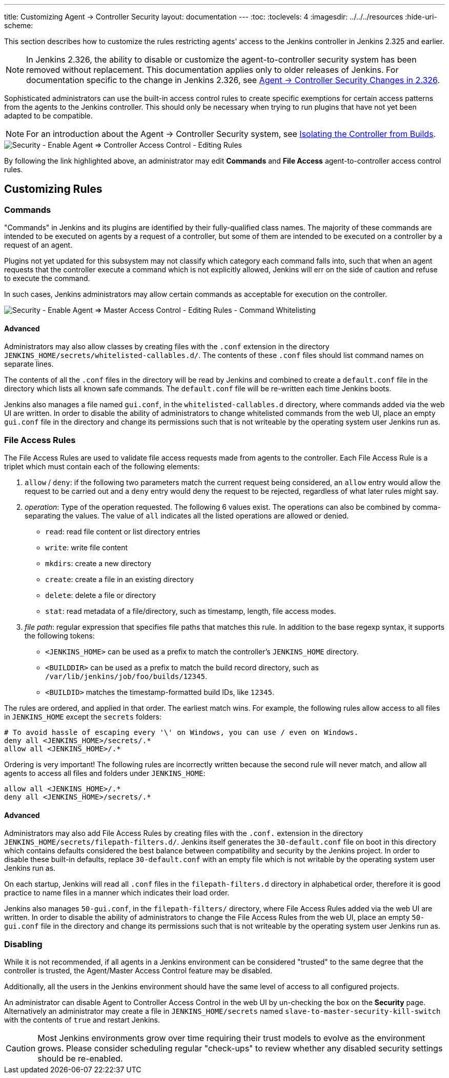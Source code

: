 ---
title: Customizing Agent &rarr; Controller Security
layout: documentation
---
ifdef::backend-html5[]
:toc:
:toclevels: 4
ifdef::env-github[:imagesdir: ../../resources]
ifndef::env-github[:imagesdir: ../../../resources]
:hide-uri-scheme:
endif::[]

This section describes how to customize the rules restricting agents' access to the Jenkins controller in Jenkins 2.325 and earlier.

// TODO Also mention first LTS once it's known
NOTE: In Jenkins 2.326, the ability to disable or customize the agent-to-controller security system has been removed without replacement.
This documentation applies only to older releases of Jenkins.
For documentation specific to the change in Jenkins 2.326, see link:../jep-235[Agent &rarr; Controller Security Changes in 2.326].

Sophisticated administrators can use the built-in access control rules to create specific exemptions for certain access patterns from the agents to the Jenkins controller.
This should only be necessary when trying to run plugins that have not yet been adapted to be compatible.

NOTE: For an introduction about the Agent &rarr; Controller Security system, see link:/doc/book/security/controller-isolation/#agent-controller-access-control[Isolating the Controller from Builds].

image::security/configure-global-security-agent-controller-rules.png["Security - Enable Agent => Controller Access Control - Editing Rules", role=center]

By following the link highlighted above, an administrator may edit *Commands* and *File Access* agent-to-controller access control rules.

== Customizing Rules

=== Commands

"Commands" in Jenkins and its plugins are identified by their fully-qualified class names.
The majority of these commands are intended to be executed on agents by a request of a controller, but some of them are intended to be executed on a controller by a request of an agent.

Plugins not yet updated for this subsystem may not classify which category each command falls into, such that when an agent requests that the controller execute a command which is not explicitly allowed, Jenkins will err on the side of caution and refuse to execute the command.

In such cases, Jenkins administrators may allow certain commands as acceptable for execution on the controller.

// TODO Terminology: Update image and label
image::security/configure-global-security-whitelist-commands.png["Security - Enable Agent => Master Access Control - Editing Rules - Command Whitelisting", role=center]

==== Advanced

Administrators may also allow classes by creating files with the `.conf` extension in the directory `JENKINS_HOME/secrets/whitelisted-callables.d/`.
The contents of these `.conf` files should list command names on separate lines.

The contents of all the `.conf` files in the directory will be read by Jenkins and combined to create a `default.conf` file in the directory which lists all known safe commands.
The `default.conf` file will be re-written each time Jenkins boots.

Jenkins also manages a file named `gui.conf`, in the `whitelisted-callables.d` directory, where commands added via the web UI are written.
In order to disable the ability of administrators to change whitelisted commands from the web UI, place an empty `gui.conf` file in the directory and change its permissions such that is not writeable by the operating system user Jenkins run as.

=== File Access Rules

The File Access Rules are used to validate file access requests made from agents to the controller.
Each File Access Rule is a triplet which must contain each of the following elements:

. `allow` / `deny`: if the following two parameters match the current request being considered, an `allow` entry would allow the request to be carried out and a `deny` entry would deny the request to be rejected, regardless of what later rules might say.
. _operation_: Type of the operation requested.
  The following 6 values exist.
  The operations can also be combined by comma-separating the values.
  The value of `all` indicates all the listed operations are allowed or denied.
** `read`: read file content or list directory entries
** `write`: write file content
** `mkdirs`: create a new directory
** `create`: create a file in an existing directory
** `delete`: delete a file or directory
** `stat`: read metadata of a file/directory, such as timestamp, length, file access modes.
. _file path_: regular expression that specifies file paths that matches this rule.
  In addition to the base regexp syntax, it supports the following tokens:
** `<JENKINS_HOME>` can be used as a prefix to match the controller's `JENKINS_HOME` directory.
** `<BUILDDIR>` can be used as a prefix to match the build record directory, such as `/var/lib/jenkins/job/foo/builds/12345`.
** `<BUILDID>` matches the timestamp-formatted build IDs, like `12345`.

The rules are ordered, and applied in that order.
The earliest match wins.
For example, the following rules allow access to all files in `JENKINS_HOME` except the `secrets` folders:

[source]
----
# To avoid hassle of escaping every '\' on Windows, you can use / even on Windows.
deny all <JENKINS_HOME>/secrets/.*
allow all <JENKINS_HOME>/.*
----

Ordering is very important! The following rules are incorrectly written because the second rule will never match, and allow all agents to access all files and folders under `JENKINS_HOME`:

[source]
----
allow all <JENKINS_HOME>/.*
deny all <JENKINS_HOME>/secrets/.*
----

==== Advanced

Administrators may also add File Access Rules by creating files with the `.conf.` extension in the directory `JENKINS_HOME/secrets/filepath-filters.d/`.
Jenkins itself generates the `30-default.conf` file on boot in this directory which contains defaults considered the best balance between compatibility and security by the Jenkins project.
In order to disable these built-in defaults, replace `30-default.conf` with an empty file which is not writable by the operating system user Jenkins run as.

On each startup, Jenkins will read all `.conf` files in the `filepath-filters.d` directory in alphabetical order, therefore it is good practice to name files in a manner which indicates their load order.

Jenkins also manages `50-gui.conf`, in the `filepath-filters/` directory, where File Access Rules added via the web UI are written.
In order to disable the ability of administrators to change the File Access Rules from the web UI, place an empty `50-gui.conf` file in the directory and change its permissions such that is not writeable by the operating system user Jenkins run as.

=== Disabling

While it is not recommended, if all agents in a Jenkins environment can be considered "trusted" to the same degree that the controller is trusted, the Agent/Master Access Control feature may be disabled.

Additionally, all the users in the Jenkins environment should have the same level of access to all configured projects.

An administrator can disable Agent to Controller Access Control in the web UI by un-checking the box on the *Security* page.
Alternatively an administrator may create a file in `JENKINS_HOME/secrets` named `slave-to-master-security-kill-switch` with the contents of `true` and restart Jenkins.

[CAUTION]
====
Most Jenkins environments grow over time requiring their trust models to evolve as the environment grows.
Please consider scheduling regular "check-ups" to review whether any disabled security settings should be re-enabled.
====

